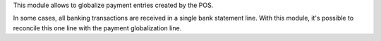 This module allows to globalize payment entries created by the POS.

In some cases, all banking transactions are received in a single bank statement
line. With this module, it's possible to reconcile this one line with the
payment globalization line.
